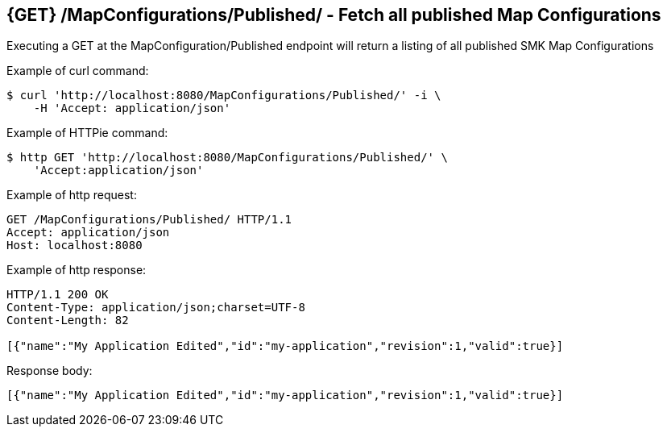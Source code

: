== {GET} /MapConfigurations/Published/ - Fetch all published Map Configurations

Executing a GET at the MapConfiguration/Published endpoint will return a listing of all published SMK Map Configurations

Example of curl command:

[source,bash]
----
$ curl 'http://localhost:8080/MapConfigurations/Published/' -i \
    -H 'Accept: application/json'
----

Example of HTTPie command:

[source,bash]
----
$ http GET 'http://localhost:8080/MapConfigurations/Published/' \
    'Accept:application/json'
----

Example of http request:

[source,http,options="nowrap"]
----
GET /MapConfigurations/Published/ HTTP/1.1
Accept: application/json
Host: localhost:8080

----

Example of http response:

[source,http,options="nowrap"]
----
HTTP/1.1 200 OK
Content-Type: application/json;charset=UTF-8
Content-Length: 82

[{"name":"My Application Edited","id":"my-application","revision":1,"valid":true}]
----

Response body:

[source,options="nowrap"]
----
[{"name":"My Application Edited","id":"my-application","revision":1,"valid":true}]
----
